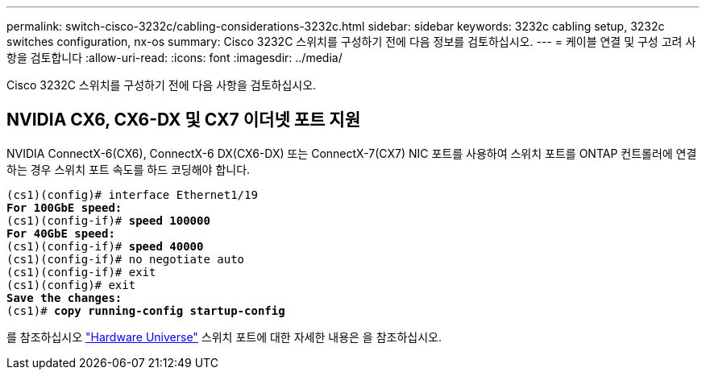 ---
permalink: switch-cisco-3232c/cabling-considerations-3232c.html 
sidebar: sidebar 
keywords: 3232c cabling setup, 3232c switches configuration, nx-os 
summary: Cisco 3232C 스위치를 구성하기 전에 다음 정보를 검토하십시오. 
---
= 케이블 연결 및 구성 고려 사항을 검토합니다
:allow-uri-read: 
:icons: font
:imagesdir: ../media/


[role="lead"]
Cisco 3232C 스위치를 구성하기 전에 다음 사항을 검토하십시오.



== NVIDIA CX6, CX6-DX 및 CX7 이더넷 포트 지원

NVIDIA ConnectX-6(CX6), ConnectX-6 DX(CX6-DX) 또는 ConnectX-7(CX7) NIC 포트를 사용하여 스위치 포트를 ONTAP 컨트롤러에 연결하는 경우 스위치 포트 속도를 하드 코딩해야 합니다.

[listing, subs="+quotes"]
----
(cs1)(config)# interface Ethernet1/19
*For 100GbE speed:*
(cs1)(config-if)# *speed 100000*
*For 40GbE speed:*
(cs1)(config-if)# *speed 40000*
(cs1)(config-if)# no negotiate auto
(cs1)(config-if)# exit
(cs1)(config)# exit
*Save the changes:*
(cs1)# *copy running-config startup-config*
----
를 참조하십시오 https://hwu.netapp.com/Switch/Index["Hardware Universe"^] 스위치 포트에 대한 자세한 내용은 을 참조하십시오.
